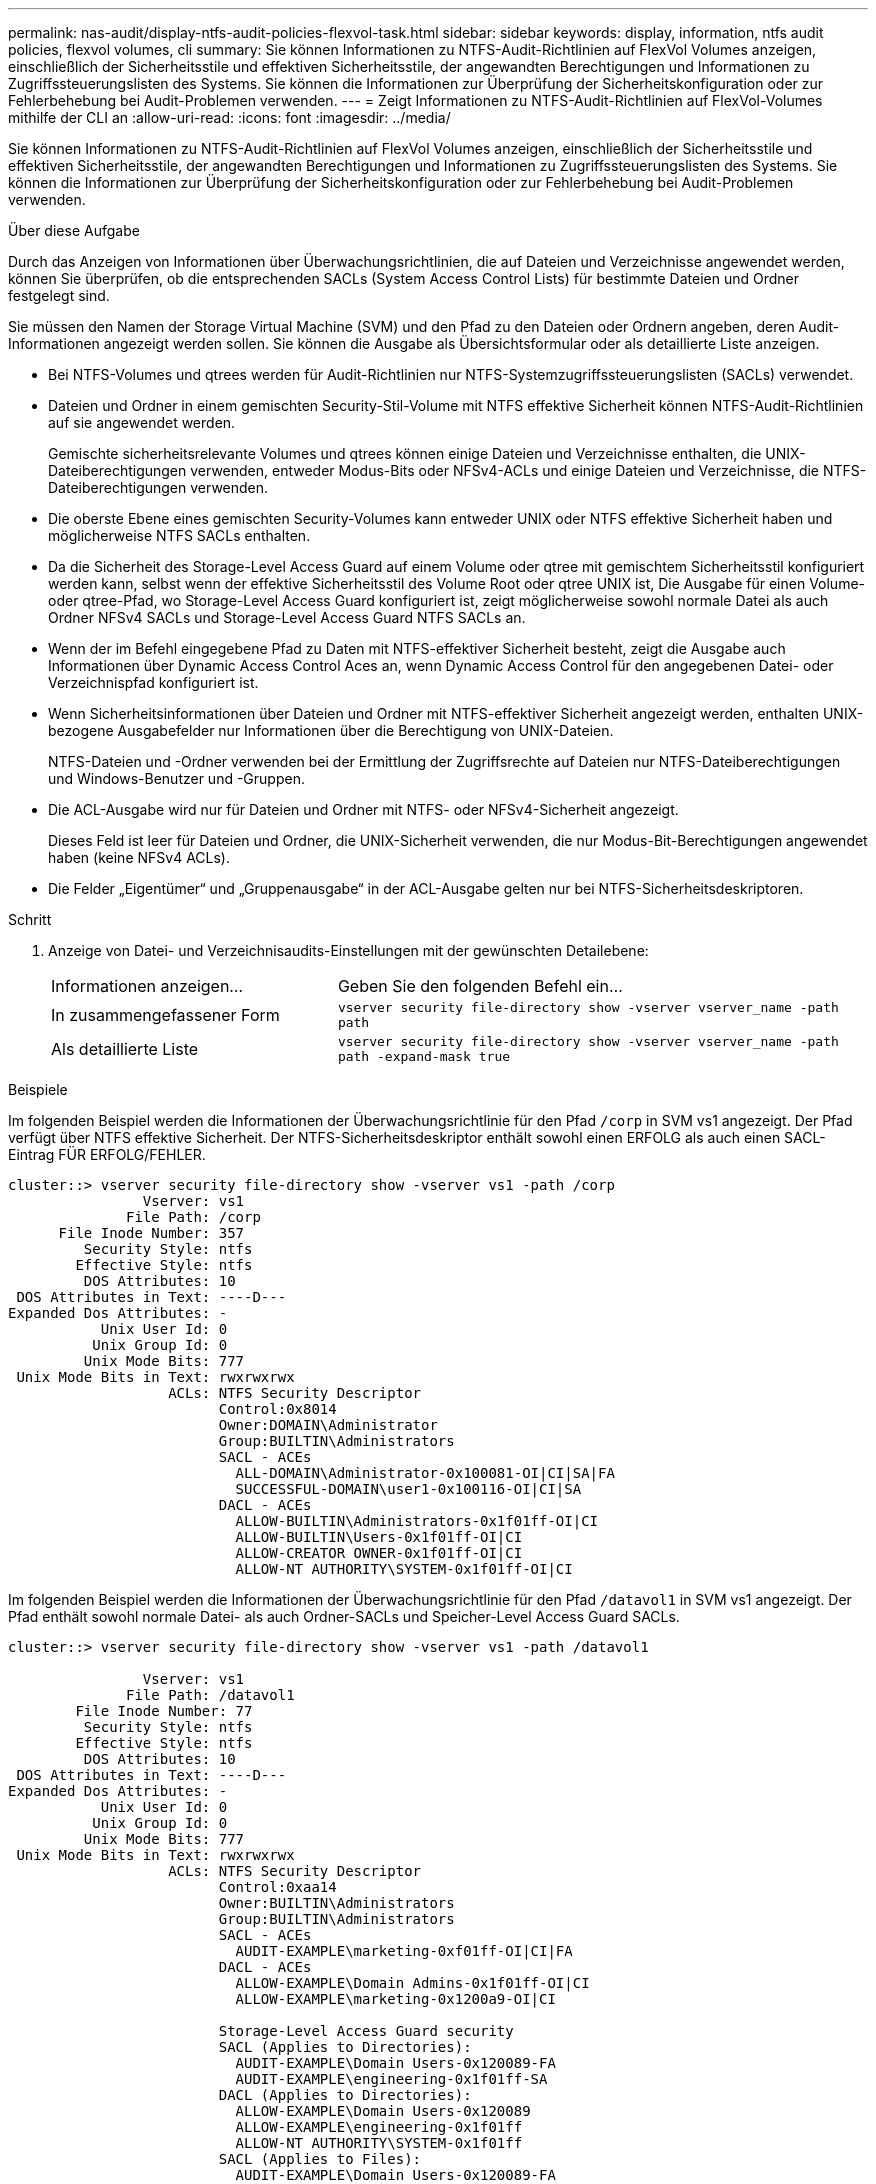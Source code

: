 ---
permalink: nas-audit/display-ntfs-audit-policies-flexvol-task.html 
sidebar: sidebar 
keywords: display, information, ntfs audit policies, flexvol volumes, cli 
summary: Sie können Informationen zu NTFS-Audit-Richtlinien auf FlexVol Volumes anzeigen, einschließlich der Sicherheitsstile und effektiven Sicherheitsstile, der angewandten Berechtigungen und Informationen zu Zugriffssteuerungslisten des Systems. Sie können die Informationen zur Überprüfung der Sicherheitskonfiguration oder zur Fehlerbehebung bei Audit-Problemen verwenden. 
---
= Zeigt Informationen zu NTFS-Audit-Richtlinien auf FlexVol-Volumes mithilfe der CLI an
:allow-uri-read: 
:icons: font
:imagesdir: ../media/


[role="lead"]
Sie können Informationen zu NTFS-Audit-Richtlinien auf FlexVol Volumes anzeigen, einschließlich der Sicherheitsstile und effektiven Sicherheitsstile, der angewandten Berechtigungen und Informationen zu Zugriffssteuerungslisten des Systems. Sie können die Informationen zur Überprüfung der Sicherheitskonfiguration oder zur Fehlerbehebung bei Audit-Problemen verwenden.

.Über diese Aufgabe
Durch das Anzeigen von Informationen über Überwachungsrichtlinien, die auf Dateien und Verzeichnisse angewendet werden, können Sie überprüfen, ob die entsprechenden SACLs (System Access Control Lists) für bestimmte Dateien und Ordner festgelegt sind.

Sie müssen den Namen der Storage Virtual Machine (SVM) und den Pfad zu den Dateien oder Ordnern angeben, deren Audit-Informationen angezeigt werden sollen. Sie können die Ausgabe als Übersichtsformular oder als detaillierte Liste anzeigen.

* Bei NTFS-Volumes und qtrees werden für Audit-Richtlinien nur NTFS-Systemzugriffssteuerungslisten (SACLs) verwendet.
* Dateien und Ordner in einem gemischten Security-Stil-Volume mit NTFS effektive Sicherheit können NTFS-Audit-Richtlinien auf sie angewendet werden.
+
Gemischte sicherheitsrelevante Volumes und qtrees können einige Dateien und Verzeichnisse enthalten, die UNIX-Dateiberechtigungen verwenden, entweder Modus-Bits oder NFSv4-ACLs und einige Dateien und Verzeichnisse, die NTFS-Dateiberechtigungen verwenden.

* Die oberste Ebene eines gemischten Security-Volumes kann entweder UNIX oder NTFS effektive Sicherheit haben und möglicherweise NTFS SACLs enthalten.
* Da die Sicherheit des Storage-Level Access Guard auf einem Volume oder qtree mit gemischtem Sicherheitsstil konfiguriert werden kann, selbst wenn der effektive Sicherheitsstil des Volume Root oder qtree UNIX ist, Die Ausgabe für einen Volume- oder qtree-Pfad, wo Storage-Level Access Guard konfiguriert ist, zeigt möglicherweise sowohl normale Datei als auch Ordner NFSv4 SACLs und Storage-Level Access Guard NTFS SACLs an.
* Wenn der im Befehl eingegebene Pfad zu Daten mit NTFS-effektiver Sicherheit besteht, zeigt die Ausgabe auch Informationen über Dynamic Access Control Aces an, wenn Dynamic Access Control für den angegebenen Datei- oder Verzeichnispfad konfiguriert ist.
* Wenn Sicherheitsinformationen über Dateien und Ordner mit NTFS-effektiver Sicherheit angezeigt werden, enthalten UNIX-bezogene Ausgabefelder nur Informationen über die Berechtigung von UNIX-Dateien.
+
NTFS-Dateien und -Ordner verwenden bei der Ermittlung der Zugriffsrechte auf Dateien nur NTFS-Dateiberechtigungen und Windows-Benutzer und -Gruppen.

* Die ACL-Ausgabe wird nur für Dateien und Ordner mit NTFS- oder NFSv4-Sicherheit angezeigt.
+
Dieses Feld ist leer für Dateien und Ordner, die UNIX-Sicherheit verwenden, die nur Modus-Bit-Berechtigungen angewendet haben (keine NFSv4 ACLs).

* Die Felder „Eigentümer“ und „Gruppenausgabe“ in der ACL-Ausgabe gelten nur bei NTFS-Sicherheitsdeskriptoren.


.Schritt
. Anzeige von Datei- und Verzeichnisaudits-Einstellungen mit der gewünschten Detailebene:
+
[cols="35,65"]
|===


| Informationen anzeigen... | Geben Sie den folgenden Befehl ein... 


 a| 
In zusammengefassener Form
 a| 
`vserver security file-directory show -vserver vserver_name -path path`



 a| 
Als detaillierte Liste
 a| 
`vserver security file-directory show -vserver vserver_name -path path -expand-mask true`

|===


.Beispiele
Im folgenden Beispiel werden die Informationen der Überwachungsrichtlinie für den Pfad `/corp` in SVM vs1 angezeigt. Der Pfad verfügt über NTFS effektive Sicherheit. Der NTFS-Sicherheitsdeskriptor enthält sowohl einen ERFOLG als auch einen SACL-Eintrag FÜR ERFOLG/FEHLER.

[listing]
----
cluster::> vserver security file-directory show -vserver vs1 -path /corp
                Vserver: vs1
              File Path: /corp
      File Inode Number: 357
         Security Style: ntfs
        Effective Style: ntfs
         DOS Attributes: 10
 DOS Attributes in Text: ----D---
Expanded Dos Attributes: -
           Unix User Id: 0
          Unix Group Id: 0
         Unix Mode Bits: 777
 Unix Mode Bits in Text: rwxrwxrwx
                   ACLs: NTFS Security Descriptor
                         Control:0x8014
                         Owner:DOMAIN\Administrator
                         Group:BUILTIN\Administrators
                         SACL - ACEs
                           ALL-DOMAIN\Administrator-0x100081-OI|CI|SA|FA
                           SUCCESSFUL-DOMAIN\user1-0x100116-OI|CI|SA
                         DACL - ACEs
                           ALLOW-BUILTIN\Administrators-0x1f01ff-OI|CI
                           ALLOW-BUILTIN\Users-0x1f01ff-OI|CI
                           ALLOW-CREATOR OWNER-0x1f01ff-OI|CI
                           ALLOW-NT AUTHORITY\SYSTEM-0x1f01ff-OI|CI
----
Im folgenden Beispiel werden die Informationen der Überwachungsrichtlinie für den Pfad `/datavol1` in SVM vs1 angezeigt. Der Pfad enthält sowohl normale Datei- als auch Ordner-SACLs und Speicher-Level Access Guard SACLs.

[listing]
----
cluster::> vserver security file-directory show -vserver vs1 -path /datavol1

                Vserver: vs1
              File Path: /datavol1
        File Inode Number: 77
         Security Style: ntfs
        Effective Style: ntfs
         DOS Attributes: 10
 DOS Attributes in Text: ----D---
Expanded Dos Attributes: -
           Unix User Id: 0
          Unix Group Id: 0
         Unix Mode Bits: 777
 Unix Mode Bits in Text: rwxrwxrwx
                   ACLs: NTFS Security Descriptor
                         Control:0xaa14
                         Owner:BUILTIN\Administrators
                         Group:BUILTIN\Administrators
                         SACL - ACEs
                           AUDIT-EXAMPLE\marketing-0xf01ff-OI|CI|FA
                         DACL - ACEs
                           ALLOW-EXAMPLE\Domain Admins-0x1f01ff-OI|CI
                           ALLOW-EXAMPLE\marketing-0x1200a9-OI|CI

                         Storage-Level Access Guard security
                         SACL (Applies to Directories):
                           AUDIT-EXAMPLE\Domain Users-0x120089-FA
                           AUDIT-EXAMPLE\engineering-0x1f01ff-SA
                         DACL (Applies to Directories):
                           ALLOW-EXAMPLE\Domain Users-0x120089
                           ALLOW-EXAMPLE\engineering-0x1f01ff
                           ALLOW-NT AUTHORITY\SYSTEM-0x1f01ff
                         SACL (Applies to Files):
                           AUDIT-EXAMPLE\Domain Users-0x120089-FA
                           AUDIT-EXAMPLE\engineering-0x1f01ff-SA
                         DACL (Applies to Files):
                           ALLOW-EXAMPLE\Domain Users-0x120089
                           ALLOW-EXAMPLE\engineering-0x1f01ff
                           ALLOW-NT AUTHORITY\SYSTEM-0x1f01ff
----